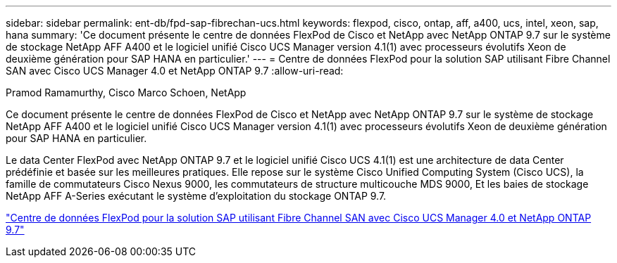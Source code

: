 ---
sidebar: sidebar 
permalink: ent-db/fpd-sap-fibrechan-ucs.html 
keywords: flexpod, cisco, ontap, aff, a400, ucs, intel, xeon, sap, hana 
summary: 'Ce document présente le centre de données FlexPod de Cisco et NetApp avec NetApp ONTAP 9.7 sur le système de stockage NetApp AFF A400 et le logiciel unifié Cisco UCS Manager version 4.1(1) avec processeurs évolutifs Xeon de deuxième génération pour SAP HANA en particulier.' 
---
= Centre de données FlexPod pour la solution SAP utilisant Fibre Channel SAN avec Cisco UCS Manager 4.0 et NetApp ONTAP 9.7
:allow-uri-read: 


Pramod Ramamurthy, Cisco Marco Schoen, NetApp

[role="lead"]
Ce document présente le centre de données FlexPod de Cisco et NetApp avec NetApp ONTAP 9.7 sur le système de stockage NetApp AFF A400 et le logiciel unifié Cisco UCS Manager version 4.1(1) avec processeurs évolutifs Xeon de deuxième génération pour SAP HANA en particulier.

Le data Center FlexPod avec NetApp ONTAP 9.7 et le logiciel unifié Cisco UCS 4.1(1) est une architecture de data Center prédéfinie et basée sur les meilleures pratiques. Elle repose sur le système Cisco Unified Computing System (Cisco UCS), la famille de commutateurs Cisco Nexus 9000, les commutateurs de structure multicouche MDS 9000, Et les baies de stockage NetApp AFF A-Series exécutant le système d'exploitation du stockage ONTAP 9.7.

link:https://www.cisco.com/c/en/us/td/docs/unified_computing/ucs/UCS_CVDs/flexpod_sap_ucsm40_fcsan.html["Centre de données FlexPod pour la solution SAP utilisant Fibre Channel SAN avec Cisco UCS Manager 4.0 et NetApp ONTAP 9.7"^]
